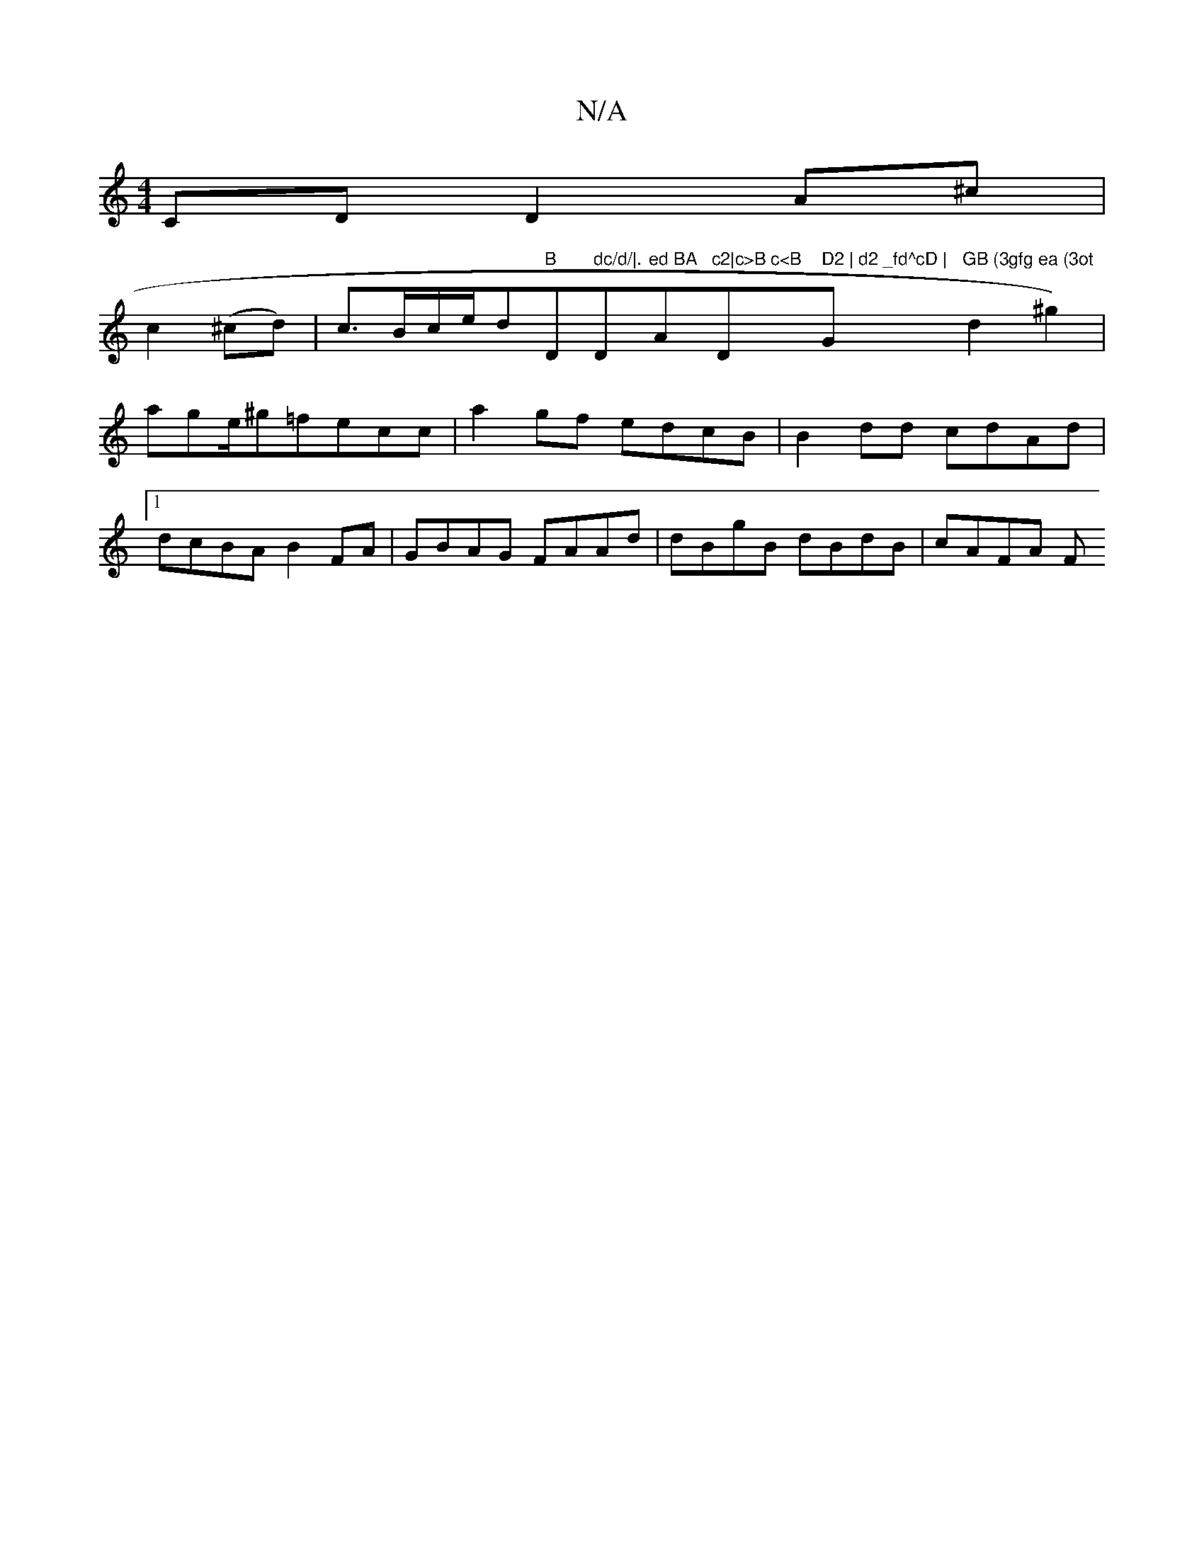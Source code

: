 X:1
T:N/A
M:4/4
R:N/A
K:Cmajor
 CD D2 A^c|
c2(^cd)|c>Bc/2e/2d"B "D" dc/d/|."Dm"ed BA "Am7"c2|c>B c<B "D" D2 | d2 _fd^cD | "G"GB (3gfg ea (3ot"d2^g2)|age/^g=fecc | a2gf edcB | B2 dd cdAd |1 dcBA B2FA | GBAG FAAd | dBgB dBdB | cAFA F